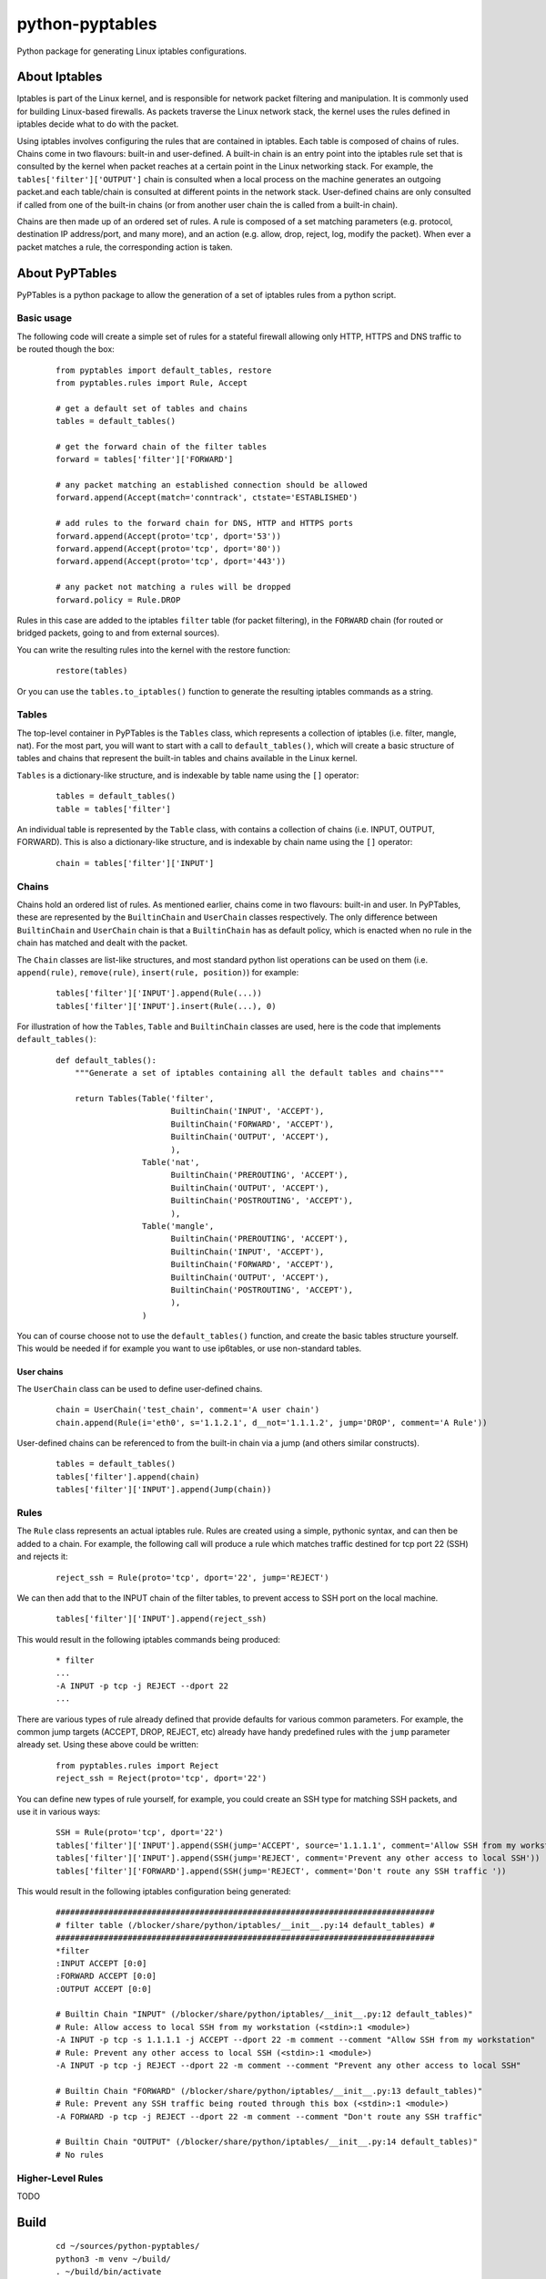 ================
python-pyptables
================

Python package for generating Linux iptables configurations.

**************
About Iptables
**************

Iptables is part of the Linux kernel, and is responsible for network packet filtering and manipulation.  It is commonly used for building Linux-based firewalls.  As packets traverse the Linux network stack, the kernel uses the rules defined in iptables decide what to do with the packet.

Using iptables involves configuring the rules that are contained in iptables.  Each table is composed of chains of rules.  Chains come in two flavours: built-in and user-defined.  A built-in chain is an entry point into the iptables rule set that is consulted by the kernel when packet reaches at a certain point in the Linux networking stack.  For example, the ``tables['filter']['OUTPUT']`` chain is consulted when a local process on the machine generates an outgoing packet.and each table/chain is consulted at different points in the network stack.  User-defined chains are only consulted if called from one of the built-in chains (or from another user chain the is called from a built-in chain).

Chains are then made up of an ordered set of rules.  A rule is composed of a set matching parameters (e.g. protocol, destination IP address/port, and many more), and an action (e.g. allow, drop, reject, log, modify the packet).  When ever a packet matches a rule, the corresponding action is taken.

***************
About PyPTables
***************

PyPTables is a python package to allow the generation of a set of iptables rules from a python script.

Basic usage
===========

The following code will create a simple set of rules for a stateful firewall allowing only HTTP, HTTPS and DNS traffic to be routed though the box:

  ::

    from pyptables import default_tables, restore
    from pyptables.rules import Rule, Accept

    # get a default set of tables and chains
    tables = default_tables()
    
    # get the forward chain of the filter tables
    forward = tables['filter']['FORWARD']

    # any packet matching an established connection should be allowed
    forward.append(Accept(match='conntrack', ctstate='ESTABLISHED')

    # add rules to the forward chain for DNS, HTTP and HTTPS ports
    forward.append(Accept(proto='tcp', dport='53'))
    forward.append(Accept(proto='tcp', dport='80'))
    forward.append(Accept(proto='tcp', dport='443'))

    # any packet not matching a rules will be dropped
    forward.policy = Rule.DROP

Rules in this case are added to the iptables ``filter`` table (for packet filtering), in the ``FORWARD`` chain (for routed or bridged packets, going to and from external sources).

You can write the resulting rules into the kernel with the restore function:

  ::
    
    restore(tables)

Or you can use the ``tables.to_iptables()`` function to generate the resulting iptables commands as a string.

Tables
======

The top-level container in PyPTables is the ``Tables`` class, which represents a collection of iptables (i.e. filter, mangle, nat).  For the most part, you will want to start with a call to ``default_tables()``, which will create a basic structure of tables and chains that represent the built-in tables and chains available in the Linux kernel.

``Tables`` is a dictionary-like structure, and is indexable by table name using the ``[]`` operator:

  ::

    tables = default_tables()
    table = tables['filter']

An individual table is represented by the ``Table`` class, with contains a collection of chains (i.e. INPUT, OUTPUT, FORWARD).  This is also a dictionary-like structure, and is indexable by chain name using the ``[]`` operator:

  ::

    chain = tables['filter']['INPUT']

Chains
======

Chains hold an ordered list of rules.  As mentioned earlier, chains come in two flavours: built-in and user.  In PyPTables, these are represented by the ``BuiltinChain`` and ``UserChain`` classes respectively.  The only difference between ``BuiltinChain`` and ``UserChain`` chain is that a ``BuiltinChain`` has as default policy, which is enacted when no rule in the chain has matched and dealt with the packet.

The ``Chain`` classes are list-like structures, and most standard python list operations can be used on them (i.e. ``append(rule)``, ``remove(rule)``, ``insert(rule, position)``)  for example:

  :: 

    tables['filter']['INPUT'].append(Rule(...))
    tables['filter']['INPUT'].insert(Rule(...), 0)
    
For illustration of how the ``Tables``, ``Table`` and ``BuiltinChain`` classes are used, here is the code that implements ``default_tables()``:

  ::

    def default_tables():
        """Generate a set of iptables containing all the default tables and chains"""
        
        return Tables(Table('filter',
                            BuiltinChain('INPUT', 'ACCEPT'),
                            BuiltinChain('FORWARD', 'ACCEPT'),
                            BuiltinChain('OUTPUT', 'ACCEPT'),
                            ),
                      Table('nat',
                            BuiltinChain('PREROUTING', 'ACCEPT'),
                            BuiltinChain('OUTPUT', 'ACCEPT'),
                            BuiltinChain('POSTROUTING', 'ACCEPT'),
                            ),
                      Table('mangle',
                            BuiltinChain('PREROUTING', 'ACCEPT'),
                            BuiltinChain('INPUT', 'ACCEPT'),
                            BuiltinChain('FORWARD', 'ACCEPT'),
                            BuiltinChain('OUTPUT', 'ACCEPT'),
                            BuiltinChain('POSTROUTING', 'ACCEPT'),
                            ),
                      )

You can of course choose not to use the ``default_tables()`` function, and create the basic tables structure yourself.  This would be needed if for example you want to use ip6tables, or use non-standard tables.

User chains
-----------

The ``UserChain`` class can be used to define user-defined chains.

  ::

    chain = UserChain('test_chain', comment='A user chain')
    chain.append(Rule(i='eth0', s='1.1.2.1', d__not='1.1.1.2', jump='DROP', comment='A Rule'))

User-defined chains can be referenced to from the built-in chain via a jump (and others similar constructs).

  ::

    tables = default_tables()
    tables['filter'].append(chain)
    tables['filter']['INPUT'].append(Jump(chain))

Rules
=====

The ``Rule`` class represents an actual iptables rule.  Rules are created using a simple, pythonic syntax, and can then be added to a chain.  For example, the following call will produce a rule which matches traffic destined for tcp port 22 (SSH) and rejects it:

  ::

    reject_ssh = Rule(proto='tcp', dport='22', jump='REJECT')

We can then add that to the INPUT chain of the filter tables, to prevent access to SSH port on the local machine.

  ::

    tables['filter']['INPUT'].append(reject_ssh)

This would result in the following iptables commands being produced:

  ::

    * filter
    ...
    -A INPUT -p tcp -j REJECT --dport 22
    ...

There are various types of rule already defined that provide defaults for various common parameters.  For example, the common jump targets (ACCEPT, DROP, REJECT, etc) already have handy predefined rules with the ``jump`` parameter already set.  Using these above could be written:

  ::

    from pyptables.rules import Reject
    reject_ssh = Reject(proto='tcp', dport='22')

You can define new types of rule yourself, for example, you could create an SSH type for matching SSH packets, and use it in various ways:

  ::

    SSH = Rule(proto='tcp', dport='22')
    tables['filter']['INPUT'].append(SSH(jump='ACCEPT', source='1.1.1.1', comment='Allow SSH from my workstation'))
    tables['filter']['INPUT'].append(SSH(jump='REJECT', comment='Prevent any other access to local SSH'))
    tables['filter']['FORWARD'].append(SSH(jump='REJECT', comment='Don't route any SSH traffic '))

This would result in the following iptables configuration being generated:

  ::

    ###############################################################################
    # filter table (/blocker/share/python/iptables/__init__.py:14 default_tables) #
    ###############################################################################
    *filter
    :INPUT ACCEPT [0:0]
    :FORWARD ACCEPT [0:0]
    :OUTPUT ACCEPT [0:0]
    
    # Builtin Chain "INPUT" (/blocker/share/python/iptables/__init__.py:12 default_tables)"
    # Rule: Allow access to local SSH from my workstation (<stdin>:1 <module>)
    -A INPUT -p tcp -s 1.1.1.1 -j ACCEPT --dport 22 -m comment --comment "Allow SSH from my workstation"
    # Rule: Prevent any other access to local SSH (<stdin>:1 <module>)
    -A INPUT -p tcp -j REJECT --dport 22 -m comment --comment "Prevent any other access to local SSH"
    
    # Builtin Chain "FORWARD" (/blocker/share/python/iptables/__init__.py:13 default_tables)"
    # Rule: Prevent any SSH traffic being routed through this box (<stdin>:1 <module>)
    -A FORWARD -p tcp -j REJECT --dport 22 -m comment --comment "Don't route any SSH traffic"
    
    # Builtin Chain "OUTPUT" (/blocker/share/python/iptables/__init__.py:14 default_tables)"
    # No rules

Higher-Level Rules
==================

TODO

*****
Build
*****

  ::

    cd ~/sources/python-pyptables/
    python3 -m venv ~/build/
    . ~/build/bin/activate
    pip install --upgrade build twine
    python -m build
    twine upload dist/*


***********
Issues/Bugs
***********

Any issues or bug reports, please contact `jamie_cockburn@hotmail.co.uk <mailto:jamie_cockburn@hotmail.co.uk>`_
